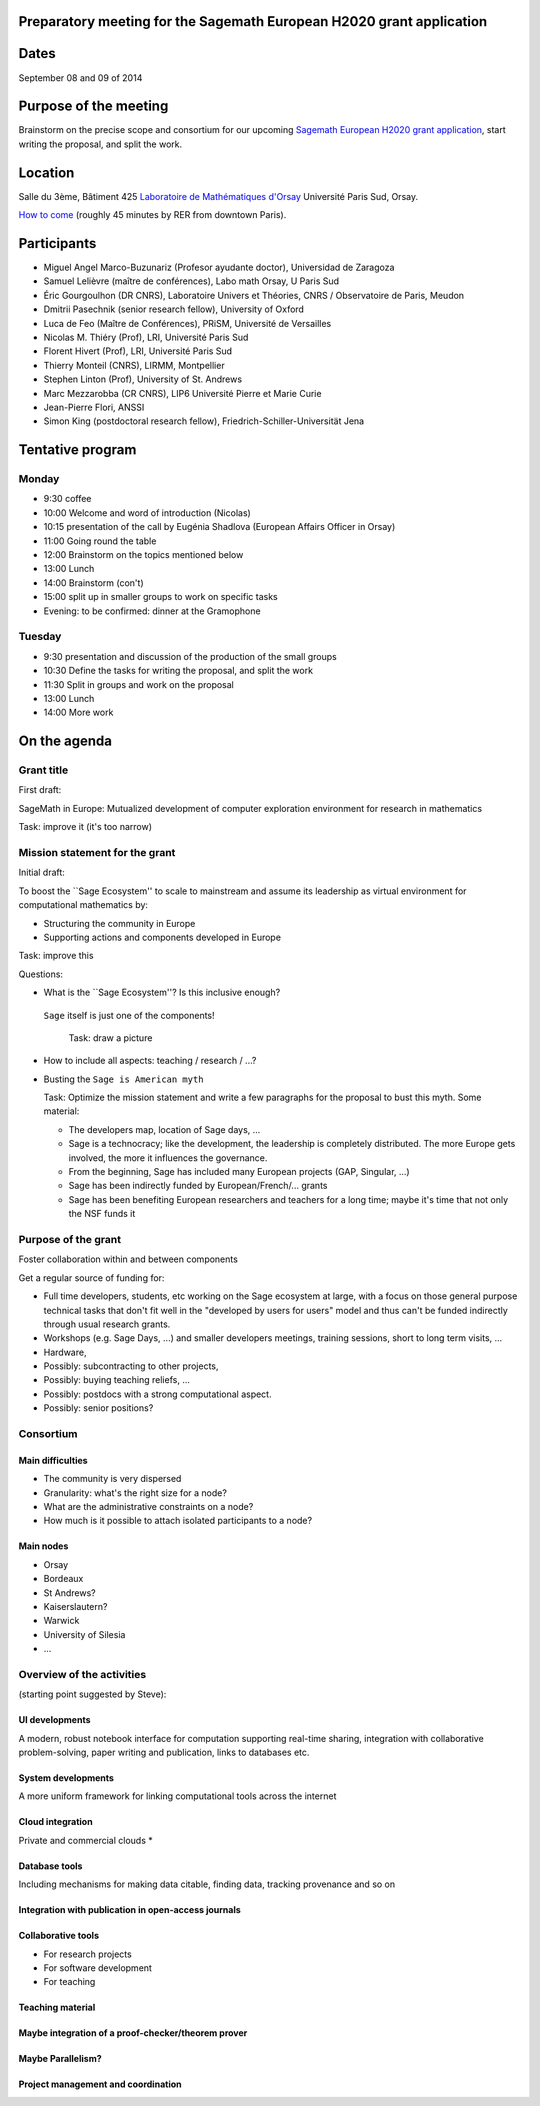 Preparatory meeting for the Sagemath European H2020 grant application
=====================================================================

Dates
=====

September 08 and 09 of 2014

Purpose of the meeting
======================

Brainstorm on the precise scope and consortium for our upcoming
`Sagemath European H2020 grant application
<https://github.com/sagemath/grant-europe/>`_, start writing the
proposal, and split the work.

Location
========

Salle du 3ème, Bâtiment 425
`Laboratoire de Mathématiques d'Orsay <http://www.math.u-psud.fr>`_
Université Paris Sud, Orsay.

`How to come <http://www.math.u-psud.fr/acces.php>`_ (roughly 45
minutes by RER from downtown Paris).

Participants
============

- Miguel Angel Marco-Buzunariz (Profesor ayudante doctor), Universidad de Zaragoza

- Samuel Lelièvre (maître de conférences), Labo math Orsay, U Paris Sud

- Éric Gourgoulhon (DR CNRS), Laboratoire Univers et Théories, CNRS / Observatoire de Paris, Meudon

- Dmitrii Pasechnik (senior research fellow), University of Oxford

- Luca de Feo (Maître de Conférences), PRiSM, Université de Versailles

- Nicolas M. Thiéry (Prof), LRI, Université Paris Sud

- Florent Hivert (Prof), LRI, Université Paris Sud

- Thierry Monteil (CNRS), LIRMM, Montpellier

- Stephen Linton (Prof), University of St. Andrews

- Marc Mezzarobba (CR CNRS), LIP6 Université Pierre et Marie Curie

- Jean-Pierre Flori, ANSSI

- Simon King (postdoctoral research fellow), Friedrich-Schiller-Universität Jena

Tentative program
=================

Monday
------

- 9:30 coffee
- 10:00 Welcome and word of introduction (Nicolas)
- 10:15 presentation of the call by Eugénia Shadlova (European Affairs Officer in Orsay)
- 11:00 Going round the table
- 12:00 Brainstorm on the topics mentioned below
- 13:00 Lunch
- 14:00 Brainstorm (con't)
- 15:00 split up in smaller groups to work on specific tasks

- Evening: to be confirmed: dinner at the Gramophone

Tuesday
-------

- 9:30 presentation and discussion of the production of the small groups
- 10:30 Define the tasks for writing the proposal, and split the work
- 11:30 Split in groups and work on the proposal
- 13:00 Lunch
- 14:00 More work

On the agenda
=============

Grant title
-----------

First draft:

SageMath in Europe: Mutualized development
of computer exploration environment
for research in mathematics

Task: improve it (it's too narrow)

Mission statement for the grant
-------------------------------

Initial draft:

To boost the ``Sage Ecosystem'' to scale to mainstream and assume its
leadership as virtual environment for computational mathematics by:

- Structuring the community in Europe

- Supporting actions and components developed in Europe


Task: improve this

Questions:

- What is the ``Sage Ecosystem''? Is this inclusive enough?
 ``Sage`` itself is just one of the components!

  Task: draw a picture

- How to include all aspects: teaching / research / ...?

- Busting the ``Sage is American myth``

  Task: Optimize the mission statement and write a few paragraphs for
  the proposal to bust this myth. Some material:

  - The developers map, location of Sage days, ...

  - Sage is a technocracy; like the development, the leadership is
    completely distributed. The more Europe gets involved, the more it
    influences the governance.

  - From the beginning, Sage has included many European projects (GAP, Singular, ...)

  - Sage has been indirectly funded by European/French/... grants

  - Sage has been benefiting European researchers and teachers for a
    long time; maybe it's time that not only the NSF funds it

Purpose of the grant
--------------------

Foster collaboration within and between components

Get a regular source of funding for:

- Full time developers, students, etc working on the Sage ecosystem at
  large, with a focus on those general purpose technical tasks that
  don't fit well in the "developed by users for users" model and thus
  can't be funded indirectly through usual research grants.

- Workshops (e.g. Sage Days, ...) and smaller developers meetings,
  training sessions, short to long term visits, ...

- Hardware,

- Possibly: subcontracting to other projects,

- Possibly: buying teaching reliefs, ...

- Possibly: postdocs with a strong computational aspect.

- Possibly: senior positions?

Consortium
----------

Main difficulties
^^^^^^^^^^^^^^^^^

- The community is very dispersed
- Granularity: what's the right size for a node?
- What are the administrative constraints on a node?
- How much is it possible to attach isolated participants to a node?

Main nodes
^^^^^^^^^^

- Orsay
- Bordeaux
- St Andrews?
- Kaiserslautern?
- Warwick
- University of Silesia
- ...

Overview of the activities
--------------------------

(starting point suggested by Steve):

UI developments
^^^^^^^^^^^^^^^

A modern, robust notebook interface for computation supporting
real-time sharing, integration with collaborative problem-solving,
paper writing and publication, links to databases etc.

System developments
^^^^^^^^^^^^^^^^^^^

A more uniform framework for linking computational tools across the
internet

Cloud integration
^^^^^^^^^^^^^^^^^

Private and commercial clouds *

Database tools
^^^^^^^^^^^^^^

Including mechanisms for making data citable, finding data, tracking
provenance and so on

Integration with publication in open-access journals
^^^^^^^^^^^^^^^^^^^^^^^^^^^^^^^^^^^^^^^^^^^^^^^^^^^^

Collaborative tools
^^^^^^^^^^^^^^^^^^^

- For research projects
- For software development
- For teaching

Teaching material
^^^^^^^^^^^^^^^^^

Maybe integration of a proof-checker/theorem prover
^^^^^^^^^^^^^^^^^^^^^^^^^^^^^^^^^^^^^^^^^^^^^^^^^^^

Maybe Parallelism?
^^^^^^^^^^^^^^^^^^

Project management and coordination
^^^^^^^^^^^^^^^^^^^^^^^^^^^^^^^^^^^
